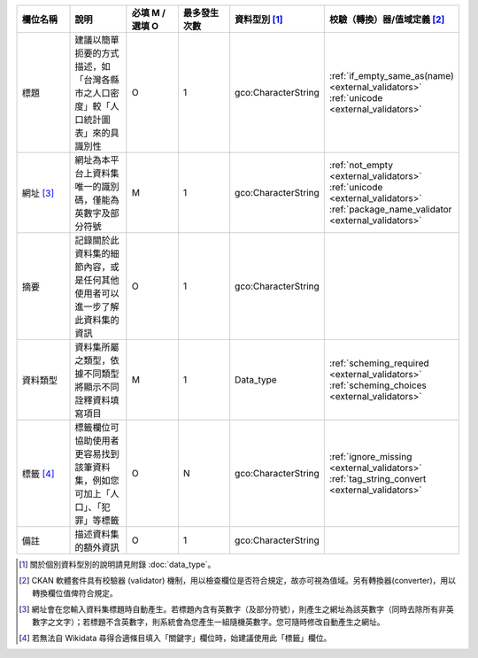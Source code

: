 .. list-table::
   :widths: 14 14 14 14 14 14
   :header-rows: 1

   * - 欄位名稱
     - 說明
     - 必填 M / 選填 O
     - 最多發生次數
     - 資料型別 [#]_
     - 校驗（轉換）器/值域定義 [#]_

   * - 標題
     - 建議以簡單扼要的方式描述，如「台灣各縣市之人口密度」較「人口統計圖表」來的具識別性
     - O
     - 1
     - gco:CharacterString
     - :ref:`if_empty_same_as(name) <external_validators>` :ref:`unicode <external_validators>` 

   * - 網址 [#]_
     - 網址為本平台上資料集唯一的識別碼，僅能為英數字及部分符號
     - M
     - 1
     - gco:CharacterString
     - :ref:`not_empty <external_validators>` :ref:`unicode <external_validators>` :ref:`package_name_validator <external_validators>`

   * - 摘要
     - 記錄關於此資料集的細節內容，或是任何其他使用者可以進一步了解此資料集的資訊
     - O
     - 1
     - gco:CharacterString
     -

   * - 資料類型
     - 資料集所屬之類型，依據不同類型將顯示不同詮釋資料填寫項目
     - M
     - 1
     - Data_type
     - :ref:`scheming_required <external_validators>` :ref:`scheming_choices <external_validators>`

   * - 標籤 [#]_
     - 標籤欄位可協助使用者更容易找到該筆資料集，例如您可加上「人口」、「犯罪」等標籤
     - O
     - N
     - gco:CharacterString
     - :ref:`ignore_missing <external_validators>` :ref:`tag_string_convert <external_validators>`

   * - 備註
     - 描述資料集的額外資訊
     - O
     - 1
     - gco:CharacterString
     -

.. [#] 關於個別資料型別的說明請見附錄 :doc:`data_type`。
.. [#] CKAN 軟體套件具有校驗器 (validator) 機制，用以檢查欄位是否符合規定，故亦可視為值域。另有轉換器(converter)，用以轉換欄位值俾符合規定。
.. [#] 網址會在您輸入資料集標題時自動產生。若標題內含有英數字（及部分符號），則產生之網址為該英數字（同時去除所有非英數字之文字）；若標題不含英數字，則系統會為您產生一組隨機英數字。您可隨時修改自動產生之網址。
.. [#] 若無法自 Wikidata 尋得合適條目填入「關鍵字」欄位時，始建議使用此「標籤」欄位。
